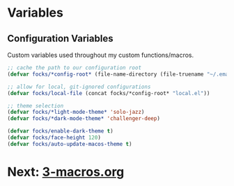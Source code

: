 #+PROPERTY: header-args:emacs-lisp 

* Variables

** Configuration Variables

Custom variables used throughout my custom functions/macros.

#+begin_src emacs-lisp
  ;; cache the path to our configuration root
  (defvar focks/*config-root* (file-name-directory (file-truename "~/.emacs")))

  ;; allow for local, git-ignored configurations
  (defvar focks/local-file (concat focks/*config-root* "local.el"))

  ;; theme selection
  (defvar focks/*light-mode-theme* 'solo-jazz)
  (defvar focks/*dark-mode-theme* 'challenger-deep)

  (defvar focks/enable-dark-theme t)
  (defvar focks/face-height 120)
  (defvar focks/auto-update-macos-theme t)
#+end_src

* Next: [[file:3-macros.org][3-macros.org]]
